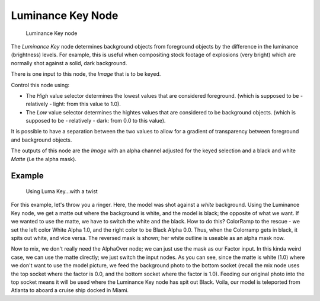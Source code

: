 
******************
Luminance Key Node
******************

.. figure:: /images/luminance_node.jpg

   Luminance Key node


The *Luminance Key* node determines background objects from foreground objects by
the difference in the luminance (brightness) levels.
For example, this is useful when compositing stock footage of explosions (very bright)
which are normally shot against a solid, dark background.

There is one input to this node, the *Image* that is to be keyed.

Control this node using:

- The *High* value selector determines the lowest values that are considered foreground.
  (which is supposed to be - relatively - light: from this value to 1.0).
- The *Low* value selector determines the hightes values that are considered to be background objects.
  (which is supposed to be - relatively - dark: from 0.0 to this value).

It is possible to have a separation between the two values to allow for a gradient of
transparency between foreground and background objects.

The outputs of this node are the *Image* with an alpha channel adjusted for the
keyed selection and a black and white *Matte* (i.e the alpha mask).


Example
=======

.. figure:: /images/Composting-LumaKey_ex.jpg
   :width: 300px

   Using Luma Key...with a twist


For this example, let's throw you a ringer. Here,
the model was shot against a *white* background. Using the Luminance Key node,
we get a matte out where the background is white, and the model is black;
the opposite of what we want. If we wanted to use the matte,
we have to switch the white and the black.
How to do this? ColorRamp to the rescue - we set the left color White Alpha 1.0,
and the right color to be Black Alpha 0.0. Thus, when the Colorramp gets in black,
it spits out white, and vice versa. The reversed mask is shown;
her white outline is useable as an alpha mask now.

Now to mix, we don't really need the AlphaOver node;
we can just use the mask as our Factor input. In this kinda weird case,
we can use the matte directly; we just switch the input nodes. As you can see,
since the matte is white (1.0) where we don't want to use the model picture,
we feed the background photo to the bottom socket
(recall the mix node uses the top socket where the factor is 0.0,
and the bottom socket where the factor is 1.0). Feeding our original photo into the top socket
means it will be used where the Luminance Key node has spit out Black. Voila,
our model is teleported from Atlanta to aboard a cruise ship docked in Miami.
